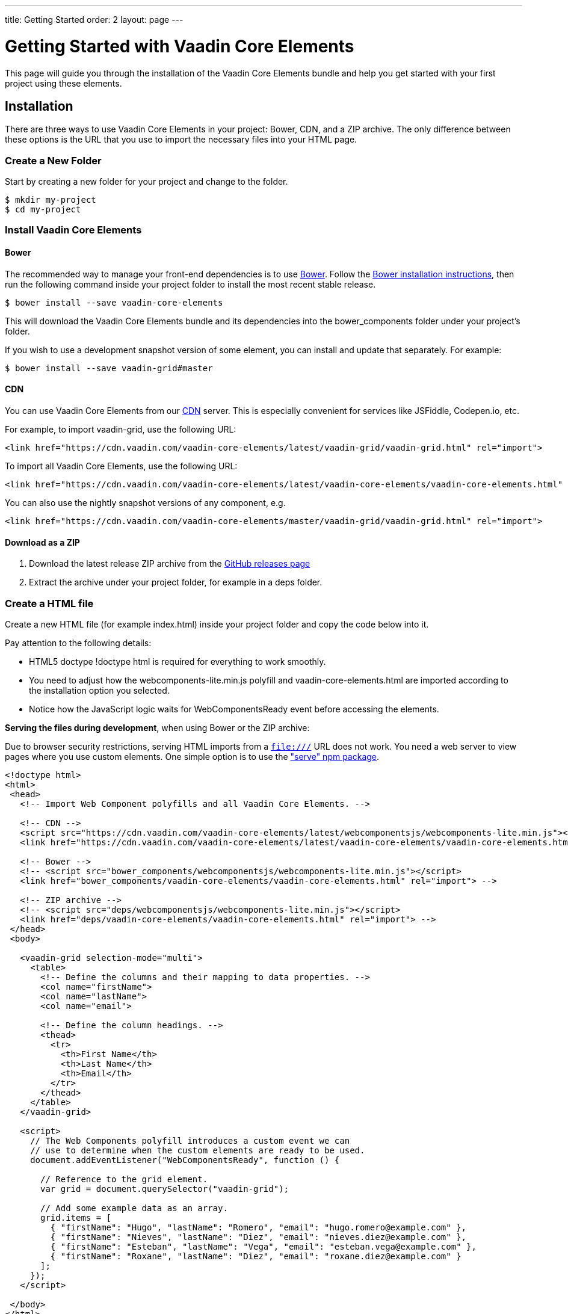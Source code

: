 ---
title: Getting Started
order: 2
layout: page
---

# Getting Started with Vaadin Core Elements

This page will guide you through the installation of the Vaadin Core Elements bundle and help you get started with your first project using these elements.

## Installation

There are three ways to use Vaadin Core Elements in your project: Bower, CDN, and a ZIP archive. The only difference between these options is the URL that you use to import the necessary files into your HTML page.

### Create a New Folder

Start by creating a new folder for your project and change to the folder.

[subs="normal"]
----
[prompt]#$# [command]#mkdir# [replaceable]#my-project#
[prompt]#$# [command]#cd# [replaceable]#my-project#
----

### Install Vaadin Core Elements

#### Bower

The recommended way to manage your front-end dependencies is to use link:http://bower.io[Bower]. Follow the link:http://bower.io/#install-bower[Bower installation instructions], then run the following command inside your project folder to install the most recent stable release.

[subs="normal"]
----
[prompt]#$# [command]#bower# install --save [replaceable]#vaadin-core-elements#
----

This will download the Vaadin Core Elements bundle and its dependencies into the [filename]#bower_components# folder under your project's folder.

If you wish to use a development snapshot version of some element, you can install and update that separately. For example:

[subs="normal"]
----
[prompt]#$# [command]#bower# install --save [replaceable]#vaadin-grid##master
----

#### CDN

You can use Vaadin Core Elements from our link:https://en.wikipedia.org/wiki/Content_delivery_network[CDN] server. This is especially convenient for services like JSFiddle, Codepen.io, etc.

For example, to import [vaadinelement]#vaadin-grid#, use the following URL:

----
<link href="https://cdn.vaadin.com/vaadin-core-elements/latest/vaadin-grid/vaadin-grid.html" rel="import">
----

To import all Vaadin Core Elements, use the following URL:

----
<link href="https://cdn.vaadin.com/vaadin-core-elements/latest/vaadin-core-elements/vaadin-core-elements.html" rel="import">
----

You can also use the nightly snapshot versions of any component, e.g.

----
<link href="https://cdn.vaadin.com/vaadin-core-elements/master/vaadin-grid/vaadin-grid.html" rel="import">
----

#### Download as a ZIP

1. Download the latest release ZIP archive from the link:https://github.com/vaadin/vaadin-core-elements/releases[GitHub releases page]
2. Extract the archive under your project folder, for example in a [filename]#deps# folder.

### Create a HTML file

Create a new HTML file (for example [filename]#index.html#) inside your project folder and copy the code below into it.

Pay attention to the following details:

 - HTML5 doctype [elementname]#!doctype html# is required for everything to work smoothly.
 - You need to adjust how the [filename]#webcomponents-lite.min.js# polyfill and [filename]#vaadin-core-elements.html# are imported according to the installation option you selected.
 - Notice how the JavaScript logic waits for [classname]#WebComponentsReady# event before accessing the elements.


**Serving the files during development**, when using Bower or the ZIP archive:

Due to browser security restrictions, serving HTML imports from a `file:///` URL does not work. You need a web server to view pages where you use custom elements. One simple option is to use the link:https://www.npmjs.com/package/serve["serve" npm package].

[source,html]
----

<!doctype html>
<html>
 <head>
   <!-- Import Web Component polyfills and all Vaadin Core Elements. -->

   <!-- CDN -->
   <script src="https://cdn.vaadin.com/vaadin-core-elements/latest/webcomponentsjs/webcomponents-lite.min.js"></script>
   <link href="https://cdn.vaadin.com/vaadin-core-elements/latest/vaadin-core-elements/vaadin-core-elements.html" rel="import">

   <!-- Bower -->
   <!-- <script src="bower_components/webcomponentsjs/webcomponents-lite.min.js"></script>
   <link href="bower_components/vaadin-core-elements/vaadin-core-elements.html" rel="import"> -->

   <!-- ZIP archive -->
   <!-- <script src="deps/webcomponentsjs/webcomponents-lite.min.js"></script>
   <link href="deps/vaadin-core-elements/vaadin-core-elements.html" rel="import"> -->
 </head>
 <body>

   <vaadin-grid selection-mode="multi">
     <table>
       <!-- Define the columns and their mapping to data properties. -->
       <col name="firstName">
       <col name="lastName">
       <col name="email">

       <!-- Define the column headings. -->
       <thead>
         <tr>
           <th>First Name</th>
           <th>Last Name</th>
           <th>Email</th>
         </tr>
       </thead>
     </table>
   </vaadin-grid>

   <script>
     // The Web Components polyfill introduces a custom event we can
     // use to determine when the custom elements are ready to be used.
     document.addEventListener("WebComponentsReady", function () {

       // Reference to the grid element.
       var grid = document.querySelector("vaadin-grid");

       // Add some example data as an array.
       grid.items = [
         { "firstName": "Hugo", "lastName": "Romero", "email": "hugo.romero@example.com" },
         { "firstName": "Nieves", "lastName": "Diez", "email": "nieves.diez@example.com" },
         { "firstName": "Esteban", "lastName": "Vega", "email": "esteban.vega@example.com" },
         { "firstName": "Roxane", "lastName": "Diez", "email": "roxane.diez@example.com" }
       ];
     });
   </script>

 </body>
</html>
----

After you have created the file and you have a local server serving the files, you should be able to open up the application in your browser at http://localhost:3000/index.html (notice that the port number may vary depending on the server you use).

+++
<!-- Assumes .w-arrow-button and .blue class names from vaadin.com theme. Will fallback to a plain link. -->
<a href="vaadin-grid/overview.html" class="w-arrow-button blue" style="display: inline-block">
  Vaadin Grid<br />
  <small>Continue to Vaadin Grid documentation</small>
</a>
+++
